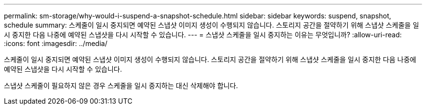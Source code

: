 ---
permalink: sm-storage/why-would-i-suspend-a-snapshot-schedule.html 
sidebar: sidebar 
keywords: suspend, snapshot, schedule 
summary: 스케줄이 일시 중지되면 예약된 스냅샷 이미지 생성이 수행되지 않습니다. 스토리지 공간을 절약하기 위해 스냅샷 스케줄을 일시 중지한 다음 나중에 예약된 스냅샷을 다시 시작할 수 있습니다. 
---
= 스냅샷 스케줄을 일시 중지하는 이유는 무엇입니까?
:allow-uri-read: 
:icons: font
:imagesdir: ../media/


[role="lead"]
스케줄이 일시 중지되면 예약된 스냅샷 이미지 생성이 수행되지 않습니다. 스토리지 공간을 절약하기 위해 스냅샷 스케줄을 일시 중지한 다음 나중에 예약된 스냅샷을 다시 시작할 수 있습니다.

스냅샷 스케줄이 필요하지 않은 경우 스케줄을 일시 중지하는 대신 삭제해야 합니다.

